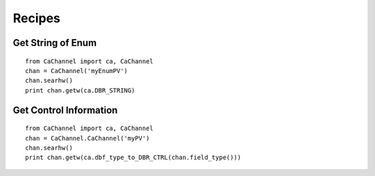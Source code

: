 Recipes
=======

Get String of Enum
------------------

::

    from CaChannel import ca, CaChannel
    chan = CaChannel('myEnumPV')
    chan.searhw()
    print chan.getw(ca.DBR_STRING)

Get Control Information 
-----------------------

::

    from CaChannel import ca, CaChannel
    chan = CaChannel.CaChannel('myPV')
    chan.searhw()
    print chan.getw(ca.dbf_type_to_DBR_CTRL(chan.field_type()))


